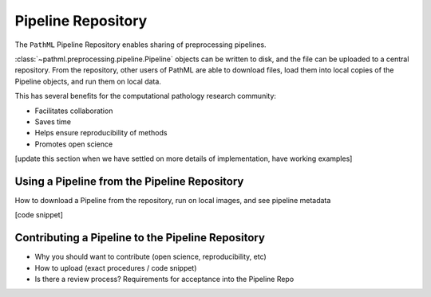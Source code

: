 Pipeline Repository
===================

The ``PathML`` Pipeline Repository enables sharing of preprocessing pipelines.

:class:`~pathml.preprocessing.pipeline.Pipeline` objects can be written to disk,
and the file can be uploaded to a central repository.
From the repository, other users of PathML are able to download files, load them into local copies of the Pipeline
objects, and run them on local data.

This has several benefits for the computational pathology research community:

- Facilitates collaboration
- Saves time
- Helps ensure reproducibility of methods
- Promotes open science

[update this section when we have settled on more details of implementation, have working examples]

Using a Pipeline from the Pipeline Repository
---------------------------------------------

How to download a Pipeline from the repository, run on local images, and see pipeline metadata

[code snippet]

Contributing a Pipeline to the Pipeline Repository
--------------------------------------------------

- Why you should want to contribute (open science, reproducibility, etc)
- How to upload (exact procedures / code snippet)
- Is there a review process? Requirements for acceptance into the Pipeline Repo